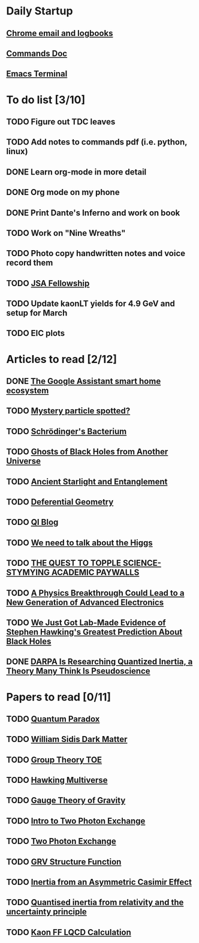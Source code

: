* Daily Startup
** [[https://www.one-tab.com/page/jubLQwNaR-OhDh_nipz2Jg][Chrome email and logbooks]]
** [[file:$HOME/ResearchNP/ROOTAnalysis/kaonlt_analysis/commands.pdf][Commands Doc]]
** [[elisp:ansi-term][Emacs Terminal]]
* To do list [3/10]
** TODO Figure out TDC leaves
** TODO Add notes to commands pdf (i.e. python, linux)
** DONE Learn org-mode in more detail
** DONE Org mode on my phone
** DONE Print Dante's Inferno and work on book
** TODO Work on "Nine Wreaths"
** TODO Photo copy handwritten notes and voice record them
** TODO [[http://www.jsallc.org/IF/fellowships.html][JSA Fellowship]]
** TODO Update kaonLT yields for 4.9 GeV and setup for March
** TODO EIC plots
* Articles to read [2/12]
** DONE [[https://www-theverge-com.cdn.ampproject.org/v/s/www.theverge.com/platform/amp/2018/11/14/18093872/google-assistant-smart-home-broadcast-reply-routines?amp_js_v=0.1#referrer=https%3A%2F%2Fwww.google.com&amp_tf=From%20%251%24s&ampshare=https%3A%2F%2Fwww.theverge.com%2F2018%2F11%2F14%2F18093872%2Fgoogle-assistant-smart-home-broadcast-reply-routines][The Google Assistant smart home ecosystem]]
** TODO [[https://phys-org.cdn.ampproject.org/v/s/phys.org/news/2018-11-mystery-particle-discovery-require-physics.amp?amp_js_v=0.1#referrer=https%3A%2F%2Fwww.google.com&amp_tf=From%20%251%24s&ampshare=https%3A%2F%2Fphys.org%2Fnews%2F2018-11-mystery-particle-discovery-require-physics.html][Mystery particle spotted?]]
** TODO [[https://www.scientificamerican.com/article/schroedingers-bacterium-could-be-a-quantum-biology-milestone/][Schrödinger's Bacterium]]
** TODO [[https://amp-livescience-com.cdn.ampproject.org/v/s/amp.livescience.com/63392-black-holes-from-past-universes.html?amp_js_v=0.1#amp_tf=From%20%251%24s][Ghosts of Black Holes from Another Universe]]
** TODO [[https://motherboard-vice-com.cdn.ampproject.org/v/s/motherboard.vice.com/amp/en_us/article/bjbknz/ancient-starlight-just-helped-confirm-the-reality-of-quantum-entanglement?amp_js_v=0.1#amp_tf=From%20%251%24s&ampshare=https%3A%2F%2Fmotherboard.vice.com%2Fen_us%2Farticle%2Fbjbknz%2Fancient-starlight-just-helped-confirm-the-reality-of-quantum-entanglement][Ancient Starlight and Entanglement]]
** TODO [[http://deferentialgeometry.org/][Deferential Geometry]]
** TODO [[https://physicsfromtheedge.blogspot.com/][QI Blog]]
** TODO [[https://phys-org.cdn.ampproject.org/v/s/phys.org/news/2018-07-opinion-higgs.amp?amp_js_v=0.1#amp_tf=From%20%251%24s&ampshare=https%3A%2F%2Fphys.org%2Fnews%2F2018-07-opinion-higgs.html][We need to talk about the Higgs]]
** TODO [[https://www-wired-com.cdn.ampproject.org/v/s/www.wired.com/story/ideas-joi-ito-academic-paywalls/amp?amp_js_v=0.1#referrer=https%3A%2F%2Fwww.google.com&amp_tf=From%20%251%24s&ampshare=https%3A%2F%2Fwww.wired.com%2Fstory%2Fideas-joi-ito-academic-paywalls%2F][THE QUEST TO TOPPLE SCIENCE-STYMYING ACADEMIC PAYWALLS]]
** TODO [[https://futurism-com.cdn.ampproject.org/v/s/futurism.com/physics-breakthrough-advanced-electronics-excitons/amp?amp_js_v=0.1#referrer=https%3A%2F%2Fwww.google.com&amp_tf=From%20%251%24s&ampshare=https%3A%2F%2Ffuturism.com%2Fphysics-breakthrough-advanced-electronics-excitons%2F][A Physics Breakthrough Could Lead to a New Generation of Advanced Electronics]]
** TODO [[https://www.sciencealert.com/scientists-have-stimulated-hawking-radiation-in-a-lab-analogue-of-a-black-hole][We Just Got Lab-Made Evidence of Stephen Hawking's Greatest Prediction About Black Holes]]
** DONE [[https://motherboard-vice-com.cdn.ampproject.org/v/s/motherboard.vice.com/amp/en_us/article/7x3ed9/darpa-is-researching-quantized-inertia-a-theory-of-physics-many-think-is-pseudoscience?usqp=mq331AQCCAE%3D&amp_js_v=0.1#aoh=15487455575778&amp_ct=1548745573656&referrer=https%3A%2F%2Fwww.google.com&amp_tf=From%20%251%24s&ampshare=https%3A%2F%2Fmotherboard.vice.com%2Famp%2Fen_us%2Farticle%2F7x3ed9%2Fdarpa-is-researching-quantized-inertia-a-theory-of-physics-many-think-is-pseudoscience%23aoh%3D15487455575778%26amp_ct%3D1548745573656%26referrer%3Dhttps%253A%252F%252Fwww.google.com%26amp_tf%3DFrom%2520%25251%2524s][DARPA Is Researching Quantized Inertia, a Theory Many Think Is Pseudoscience]]
* Papers to read [0/11]
** TODO [[https://drive.google.com/open?id=1r-Lb2VIowNO1-qLGPR9-FtRCdmgiav0h][Quantum Paradox]]
** TODO [[https://drive.google.com/open?id=1nSCQc_ybPeOJnNTwNNZJYcQFD4tT8zsR][William Sidis Dark Matter]]
** TODO [[https://drive.google.com/open?id=1-rdbDPQISDCwlcynfC8e2MTfVG1uJ4a0][Group Theory TOE]]
** TODO [[https://drive.google.com/open?id=1MdINThIPsKHxHUFJLg-9EJlysy6Yqlvo][Hawking Multiverse]]
** TODO [[https://drive.google.com/open?id=1WYerJ7fLFJBu8laaJWz77lK15fsCVliJ][Gauge Theory of Gravity]]
** TODO [[https://drive.google.com/open?id=1DGqzmy3WNmDeQXPnlh3IGm5ekWZaHNnR][Intro to Two Photon Exchange]]
** TODO [[https://drive.google.com/open?id=1BaKFk7q5OxvHFl6U6lJtZpXrIzRt_a-c][Two Photon Exchange]]
** TODO [[https://drive.google.com/open?id=0B-zQ85m0lBJdazBIS0ViSV8xbFhaM1Z4ZG5DNVJ4MU16ellB][GRV Structure Function]]
** TODO [[https://drive.google.com/open?id=1onBNidNqXyHcQRANYKLVz6afRb4eNa1G][Inertia from an Asymmetric Casimir Effect]]
** TODO [[https://drive.google.com/open?id=1ZaM5SO4qs2ahnV1OMlqldOb3jTdzUsCK][Quantised inertia from relativity and the uncertainty principle]]
** TODO [[https://drive.google.com/open?id=1jWonQIqkuiwDFraLDkxrlk-AEM9pifwd][Kaon FF LQCD Calculation]]
